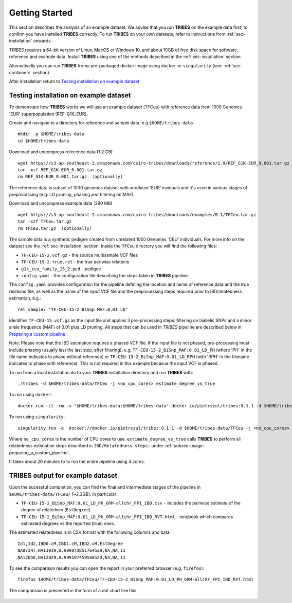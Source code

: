 .. _sec-getting_started:

=======================================
Getting Started
=======================================

This section describes the analysis of an example dataset. We advise that you
run **TRIBES** on the example data first, to confirm you have installed  **TRIBES**
correctly. To run **TRIBES** on your own datasets, refer to instructions from
:ref:`sec-installation` onwards.

*TRIBES* requires a 64-bit version of Linux, MacOS or Windows 10, and
about 10GB of free disk space for software, reference and example data.
Install **TRIBES** using one of the methods described in the
:ref:`sec-installation` section.

Alternativelly you can run **TRIBES** froma pre-packaged docker image
using ``docker`` or ``singularity`` (see: :ref:`sec-containers`
section).

After installation return to `Testing installation on example dataset`_

.. _subsec-getting_started-testing_installation_on_example_dataset:

Testing installation on example dataset
---------------------------------------

To demonstate how **TRIBES** works we will use an example dataset (TFCeu)
with reference data from 1000 Genomes 'EUR' superpopulation
(REF-G1K\_EUR).

Create and navigate to a directory for reference and sample data, e.g
``$HOME/tribes-data``

::

    mkdir -p $HOME/tribes-data
    cd $HOME/tribes-data

Download and uncompress refecence data (1.2 GB)

::

    wget https://s3-ap-southeast-2.amazonaws.com/csiro-tribes/downloads/reference/1.0/REF_G1K-EUR_0.001.tar.gz
    tar -xzf REF_G1K-EUR_0.001.tar.gz
    rm REF_G1K-EUR_0.001.tar.gz  (optionally)

The reference data is subset of 1000 genomes dataset with unrelated
'EUR' inviduals and it's used in various stages of preprocessing (e.g.
LD pruning, phasing and filtering on MAF).

Download and uncompress example data (390 MB)

::

    wget https://s3-ap-southeast-2.amazonaws.com/csiro-tribes/downloads/examples/0.1/TFCeu.tar.gz
    tar -xzf TFCeu.tar.gz
    rm TFCeu.tar.gz  (optionally)

The sample data is a synthetic pedigee created from unrelated 1000
Genomes 'CEU' individuals. For more info on the dataset see the
:ref:`sec-installation` section. Inside the ``TFCeu`` directory you
will find the following files:

-  ``TF-CEU-15-2.vcf.gz`` - the source multisample VCF files
-  ``TF-CEU-15-2.true.rel`` - the true pariwise relations
-  ``g1k_ceu_family_15_2.ped`` - pedigee
-  ``config.yaml`` - the configuration file describing the steps taken
   in **TRIBES** pipeline.

The ``config.yaml`` provides configuration for the pipeline defining the
location and name of reference data and the true relations file, as well
as the name of the input VCF file and the preprocessing steps required
prior to IBD/relatedness estimation, e.g.:

::

    rel_sample: "TF-CEU-15-2_BiSnp_MAF:0.01_LD"

identifies ``TF-CEU-15.vcf.gz`` as the input file and applies 3
pre-processing steps: filtering on biallelic SNPs and a minor allele
frequence (MAF) of 0.01 plus LD pruning. All steps that can be used in
*TRIBES* pipeline are described below in `Preparing a custom
pipeline <#Preparing-a-custom-pipeline>`__

Note: Please note that the IBD estimation requires a phased VCF file. If
the input file is not phased, pre-processing must include phasing
(usually last the last step, after filtering), e.g.
``TF-CEU-15-2_BiSnp_MAF:0.01_LD_PH`` (where 'PH' in the file name
indicates to phase without reference) or
``TF-CEU-15-2_BiSnp_MAF:0.01_LD_RPH`` (with 'RPH' in the filename
indicates to phase with reference). This is not required in this example
becasue the input VCF is phased.

To run from a local installation do to your **TRIBES** installation
directory and run **TRIBES** with:

::

    ./tribes -d $HOME/tribes-data/TFCeu -j <no_cpu_cores> estimate_degree_vs_true

To run using ``docker``:

::

    docker run -it -rm -v "$HOME/tribes-data:$HOME/tribes-data" docker.io/piotrszul/tribes:0.1.1 -d $HOME/tribes-data/TFCeu -j <no_cpu_cores> estimate_degree_vs_true

To run using ``singularity``:

::

    singularity run -e  docker://docker.io/piotrszul/tribes:0.1.1 -d $HOME/tribes-data/TFCeu -j <no_cpu_cores> estimate_degree_vs_true

Where ``no_cpu_cores`` is the number of CPU cores to use.
``estimate_degree_vs_true`` calls **TRIBES** to perform all relatedness
estimation steps described in ``IBD/Relatedness steps:`` under
:ref:`subsec-usage-preparing_a_custom_pipeline`.

It takes about 20 minutes to to run the entire pipeline using 4 cores.

TRIBES output for example dataset
---------------------------------

Upon the sucessful completion, you can find the final and intermediate
stages of the pipeline in ``$HOME/tribes-data/TFCeu/`` (~2.3GB). In
particular:

-  ``TF-CEU-15-2_BiSnp_MAF:0.01_LD_PH_GRM-allchr_FPI_IBD.csv`` -
   includes the pairwise estimate of the degree of relatednes
   (``EstDegree``)
-  ``TF-CEU-15-2_BiSnp_MAF:0.01_LD_PH_GRM-allchr_FPI_IBD_RVT.html`` -
   notebook which compares estimated degrees vs the reported (true)
   ones.

The estimated relatedness is in CSV format with the following columns
and data:

::

    Id1,Id2,IBD0.cM,IBD1.cM,IBD2.cM,EstDegree
    NA07347,NA11919,0.999073851764529,NA,NA,11
    NA12058,NA12829,0.999107459568523,NA,NA,11

To see the comparison results you can open the report in your preferred
browser (e.g. ``firefox``):

::

    firefox $HOME/tribes-data/TFCeu/TF-CEU-15-2_BiSnp_MAF:0.01_LD_PH_GRM-allchr_FPI_IBD_RVT.html

The comparision is presented in the form of a dot chart like this:

.. figure:: assets/est_vs_true.png
   :alt: Dot plot estimated vs true
